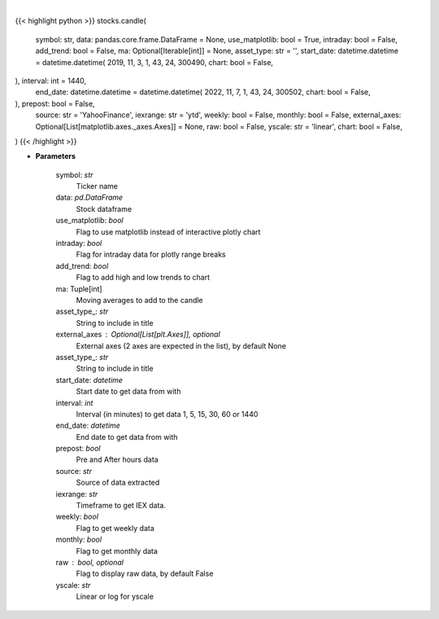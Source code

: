 .. role:: python(code)
    :language: python
    :class: highlight

|

.. raw:: html

    <h3>
    > Getting data
    </h3>

{{< highlight python >}}
stocks.candle(
    symbol: str,
    data: pandas.core.frame.DataFrame = None,
    use_matplotlib: bool = True,
    intraday: bool = False,
    add_trend: bool = False,
    ma: Optional[Iterable[int]] = None,
    asset_type: str = '',
    start_date: datetime.datetime = datetime.datetime(
    2019, 11, 3, 1, 43, 24, 300490, chart: bool = False,
), interval: int = 1440,
    end_date: datetime.datetime = datetime.datetime(
    2022, 11, 7, 1, 43, 24, 300502, chart: bool = False,
), prepost: bool = False,
    source: str = 'YahooFinance',
    iexrange: str = 'ytd',
    weekly: bool = False,
    monthly: bool = False,
    external_axes: Optional[List[matplotlib.axes._axes.Axes]] = None,
    raw: bool = False,
    yscale: str = 'linear',
    chart: bool = False,
)
{{< /highlight >}}

.. raw:: html

    <p>
    Shows candle plot of loaded ticker. [Source: Yahoo Finance, IEX Cloud or Alpha Vantage]
    </p>

* **Parameters**

    symbol: *str*
        Ticker name
    data: *pd.DataFrame*
        Stock dataframe
    use_matplotlib: *bool*
        Flag to use matplotlib instead of interactive plotly chart
    intraday: *bool*
        Flag for intraday data for plotly range breaks
    add_trend: *bool*
        Flag to add high and low trends to chart
    ma: Tuple[int]
        Moving averages to add to the candle
    asset_type\_: *str*
        String to include in title
    external_axes : Optional[List[plt.Axes]], optional
        External axes (2 axes are expected in the list), by default None
    asset_type\_: *str*
        String to include in title
    start_date: *datetime*
        Start date to get data from with
    interval: *int*
        Interval (in minutes) to get data 1, 5, 15, 30, 60 or 1440
    end_date: *datetime*
        End date to get data from with
    prepost: *bool*
        Pre and After hours data
    source: *str*
        Source of data extracted
    iexrange: *str*
        Timeframe to get IEX data.
    weekly: *bool*
        Flag to get weekly data
    monthly: *bool*
        Flag to get monthly data
    raw : bool, optional
        Flag to display raw data, by default False
    yscale: *str*
        Linear or log for yscale
